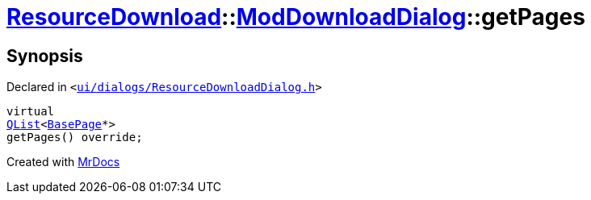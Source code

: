 [#ResourceDownload-ModDownloadDialog-getPages]
= xref:ResourceDownload.adoc[ResourceDownload]::xref:ResourceDownload/ModDownloadDialog.adoc[ModDownloadDialog]::getPages
:relfileprefix: ../../
:mrdocs:


== Synopsis

Declared in `&lt;https://github.com/PrismLauncher/PrismLauncher/blob/develop/launcher/ui/dialogs/ResourceDownloadDialog.h#L109[ui&sol;dialogs&sol;ResourceDownloadDialog&period;h]&gt;`

[source,cpp,subs="verbatim,replacements,macros,-callouts"]
----
virtual
xref:QList.adoc[QList]&lt;xref:BasePage.adoc[BasePage]*&gt;
getPages() override;
----



[.small]#Created with https://www.mrdocs.com[MrDocs]#
